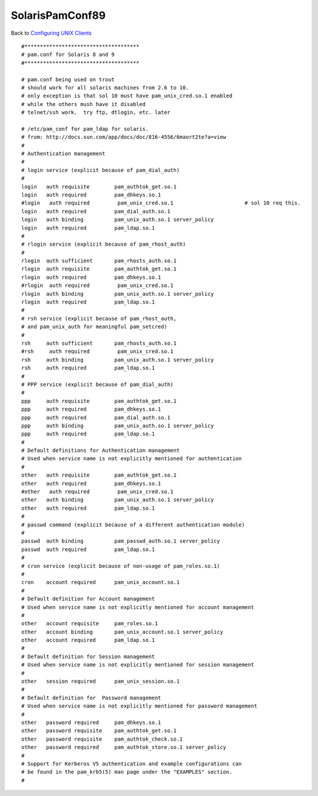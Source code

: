 SolarisPamConf89
================

Back to `Configuring UNIX Clients <ConfiguringUnixClients>`__

::

   #*************************************
   # pam.conf for Solaris 8 and 9
   #*************************************

   # pam.conf being used on trout
   # should work for all solaris machines from 2.6 to 10.
   # only exception is that sol 10 must have pam_unix_cred.so.1 enabled
   # while the others mush have it disabled
   # telnet/ssh work.  try ftp, dtlogin, etc. later

   # /etc/pam_conf for pam_ldap for solaris.
   # from: http://docs.sun.com/app/docs/doc/816-4556/6maort2te?a=view
   #
   # Authentication management
   #
   # login service (explicit because of pam_dial_auth)
   #
   login   auth requisite        pam_authtok_get.so.1
   login   auth required         pam_dhkeys.so.1
   #login   auth required         pam_unix_cred.so.1                       # sol 10 req this.
   login   auth required         pam_dial_auth.so.1
   login   auth binding          pam_unix_auth.so.1 server_policy
   login   auth required         pam_ldap.so.1
   #
   # rlogin service (explicit because of pam_rhost_auth)
   #
   rlogin  auth sufficient       pam_rhosts_auth.so.1
   rlogin  auth requisite        pam_authtok_get.so.1
   rlogin  auth required         pam_dhkeys.so.1
   #rlogin  auth required         pam_unix_cred.so.1
   rlogin  auth binding          pam_unix_auth.so.1 server_policy
   rlogin  auth required         pam_ldap.so.1
   #
   # rsh service (explicit because of pam_rhost_auth,
   # and pam_unix_auth for meaningful pam_setcred)
   #
   rsh     auth sufficient       pam_rhosts_auth.so.1
   #rsh     auth required         pam_unix_cred.so.1
   rsh     auth binding          pam_unix_auth.so.1 server_policy
   rsh     auth required         pam_ldap.so.1
   #
   # PPP service (explicit because of pam_dial_auth)
   #
   ppp     auth requisite        pam_authtok_get.so.1
   ppp     auth required         pam_dhkeys.so.1
   ppp     auth required         pam_dial_auth.so.1
   ppp     auth binding          pam_unix_auth.so.1 server_policy
   ppp     auth required         pam_ldap.so.1
   #
   # Default definitions for Authentication management
   # Used when service name is not explicitly mentioned for authentication
   #
   other   auth requisite        pam_authtok_get.so.1
   other   auth required         pam_dhkeys.so.1
   #other   auth required         pam_unix_cred.so.1
   other   auth binding          pam_unix_auth.so.1 server_policy
   other   auth required         pam_ldap.so.1
   #
   # passwd command (explicit because of a different authentication module)
   #
   passwd  auth binding          pam_passwd_auth.so.1 server_policy
   passwd  auth required         pam_ldap.so.1
   #
   # cron service (explicit because of non-usage of pam_roles.so.1)
   #
   cron    account required      pam_unix_account.so.1
   #
   # Default definition for Account management
   # Used when service name is not explicitly mentioned for account management
   #
   other   account requisite     pam_roles.so.1
   other   account binding       pam_unix_account.so.1 server_policy
   other   account required      pam_ldap.so.1
   #
   # Default definition for Session management
   # Used when service name is not explicitly mentioned for session management
   #
   other   session required      pam_unix_session.so.1
   #
   # Default definition for  Password management
   # Used when service name is not explicitly mentioned for password management
   #
   other   password required     pam_dhkeys.so.1
   other   password requisite    pam_authtok_get.so.1
   other   password requisite    pam_authtok_check.so.1
   other   password required     pam_authtok_store.so.1 server_policy
   #
   # Support for Kerberos V5 authentication and example configurations can
   # be found in the pam_krb5(5) man page under the "EXAMPLES" section.
   #